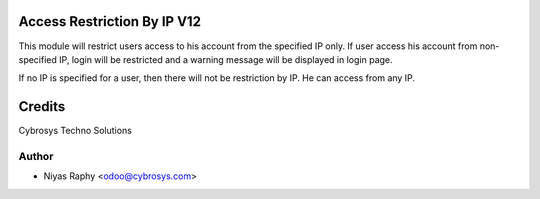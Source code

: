 Access Restriction By IP V12
============================

This module will restrict users access to his account from the specified IP only. If user access his
account from  non-specified IP, login will be restricted and a warning message will be displayed in
login page.

If no IP is specified for a user, then there will not be restriction by IP. He can access from any IP.


Credits
=======
Cybrosys Techno Solutions

Author
------
* Niyas Raphy <odoo@cybrosys.com>
